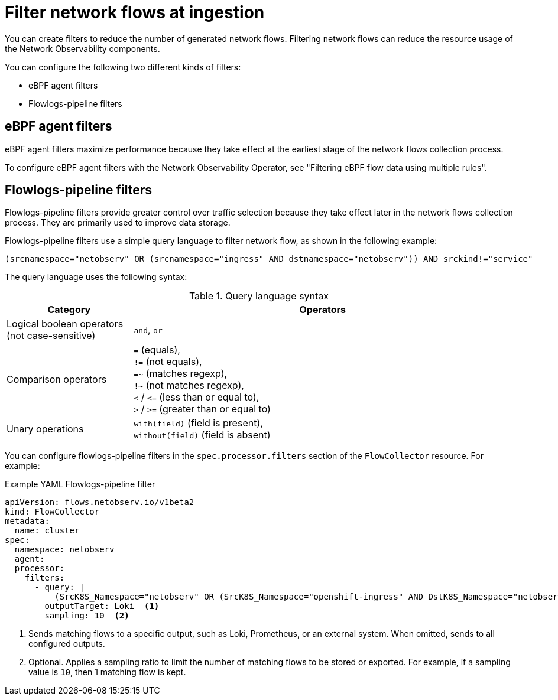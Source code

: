 // Module included in the following assemblies:

// * networking/network_observability/configuring-operators.adoc

:_mod-docs-content-type: CONCEPT
[id="network-observability-filter-network-flows-at-ingestion_{context}"]
= Filter network flows at ingestion

You can create filters to reduce the number of generated network flows. Filtering network flows can reduce the resource usage of the Network Observability components.

You can configure the following two different kinds of filters:

* eBPF agent filters
* Flowlogs-pipeline filters

[id="ebpf-agent-filters_{context}"]
== eBPF agent filters

eBPF agent filters maximize performance because they take effect at the earliest stage of the network flows collection process.

To configure eBPF agent filters with the Network Observability Operator, see "Filtering eBPF flow data using multiple rules".

[id="flowlogs-pipeline-filters_{context}"]
== Flowlogs-pipeline filters

Flowlogs-pipeline filters provide greater control over traffic selection because they take effect later in the network flows collection process. They are primarily used to improve data storage.

Flowlogs-pipeline filters use a simple query language to filter network flow, as shown in the following example:

[source,terminal]
----
(srcnamespace="netobserv" OR (srcnamespace="ingress" AND dstnamespace="netobserv")) AND srckind!="service"
----

The query language uses the following syntax:

.Query language syntax
[cols="1,3", options="header"]
|===
| Category
| Operators

| Logical boolean operators (not case-sensitive)
| `and`, `or`

| Comparison operators
| `=` (equals), +
`!=` (not equals), +
`=~` (matches regexp), +
`!~` (not matches regexp), +
`<` / `\<=` (less than or equal to), +
`>` / `>=` (greater than or equal to)

| Unary operations
| `with(field)` (field is present), +
`without(field)` (field is absent)

| Parenthesis-based priority
|===

You can configure flowlogs-pipeline filters in the `spec.processor.filters` section of the `FlowCollector` resource. For example:

.Example YAML Flowlogs-pipeline filter
[source,yaml]
----
apiVersion: flows.netobserv.io/v1beta2
kind: FlowCollector
metadata:
  name: cluster
spec:
  namespace: netobserv
  agent:
  processor:
    filters:
      - query: |
          (SrcK8S_Namespace="netobserv" OR (SrcK8S_Namespace="openshift-ingress" AND DstK8S_Namespace="netobserv"))
        outputTarget: Loki  <1>
        sampling: 10  <2>
----
<1> Sends matching flows to a specific output, such as Loki, Prometheus, or an external system. When omitted, sends to all configured outputs.
<2> Optional. Applies a sampling ratio to limit the number of matching flows to be stored or exported. For example, if a sampling value is `10`, then 1 matching flow is kept.